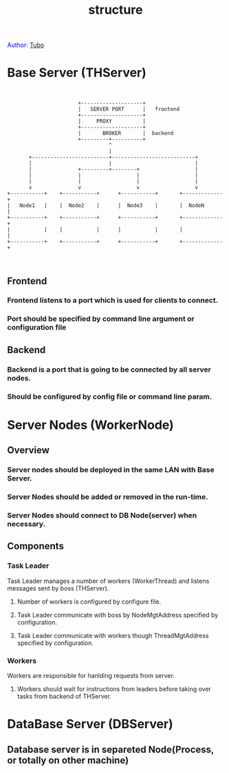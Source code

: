 #+TITLE: structure
#+AUTHOR: Yang, Ying-chao
#+OPTIONS: ^:nil author:nil timestamp:nil creator:nil

#+BEGIN_HTML
<span style="color: #0000ff;">Author: </span><a href="http://www.cnblogs.com/yangyingchao" target="_blank">Tubo<span style="color: #0000ff;"><b></b></span></a>
#+END_HTML

#+CAPTION: title

* Base Server (THServer)


  #+BEGIN_SRC text


                          +--------------------+
                          |   SERVER PORT      |   frontend
                          +--------------------+
                          |     PROXY          |
                          +--------------------+
                          |       BROKER       |  backend
                          +---------+----------+
                                    ^
                                    |
          +-------------------------+---------------------------+
          |                         |                           |
          |               +---------+--------+                  |
          |               |                  |                  |
          |               |                  |                  |
          v               v                  v                  v
   +-----------+    +-----------+      +-----------+       +-------------+
   |   Node1   |    |  Node2    |      |  Node3    |       |  NodeN      |
   +-----------+    +-----------+      +-----------+       +-------------+
   |           |    |           |      |           |       |             |
   +-----------+    +-----------+      +-----------+       +-------------+


  #+END_SRC

** Frontend

*** Frontend listens to a port which is used for clients to connect.

*** Port should be specified by command line argument or configuration  file


** Backend

*** Backend is a port that is going to be connected by all server nodes.

*** Should be configured by config file or command line param.

* Server Nodes (WorkerNode)

** Overview

*** Server nodes should be deployed in the same LAN with Base Server.

*** Server Nodes should be added or removed in the run-time.

*** Server Nodes should connect to DB Node(server) when necessary.

** Components

*** Task Leader

    Task Leader manages a number of workers (WorkerThread) and listens messages sent by
    boss (THServer).

**** Number of workers is configured by configure file.

**** Task Leader communicate with boss by NodeMgtAddress specified by configuration.

**** Task Leader communicate with workers though ThreadMgtAddress specified by configuration.

*** Workers

    Workers are responsible for hanlding requests from server.

**** Workers should wait for instructions from leaders before taking over tasks from backend of THServer.

* DataBase Server (DBServer)

** Database server is in separeted Node(Process, or totally on other machine)
